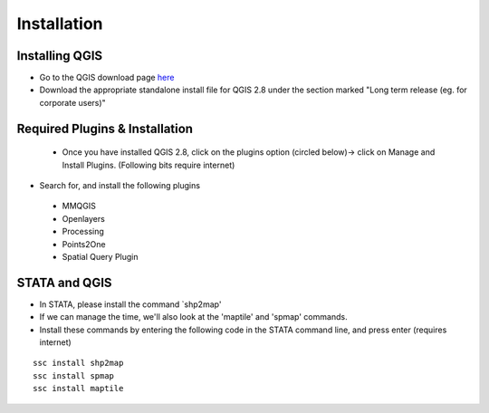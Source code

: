 ============
Installation
============


Installing QGIS
---------------
- Go to the QGIS download page `here <http://www.qgis.org/en/site/forusers/download.html>`_
- Download the appropriate standalone install file for QGIS 2.8 under the section marked "Long term release (eg. for corporate users)"


Required Plugins & Installation
-------------------------------

 - Once you have installed QGIS 2.8, click on the plugins option (circled below)-> click on Manage and Install Plugins. (Following bits require internet)

.. image:: ../img/QGIS-homescreen.png

- Search for, and install the following plugins
 + MMQGIS
 + Openlayers
 + Processing
 + Points2One
 + Spatial Query Plugin
 

STATA and QGIS
--------------

- In STATA, please install the command `shp2map'
- If we can manage the time, we'll also look at the 'maptile' and 'spmap' commands. 
- Install these commands by entering the following code in the STATA command line, and press enter (requires internet)

.. highlight:: STATA

::

	ssc install shp2map
	ssc install spmap
	ssc install maptile
